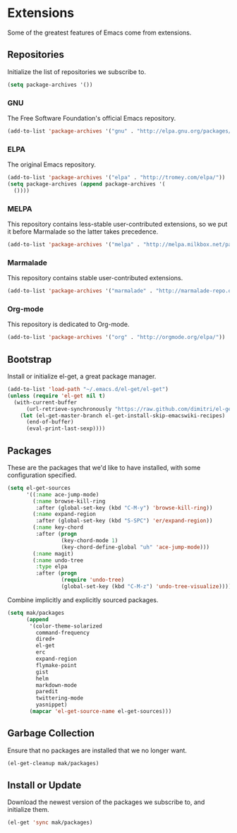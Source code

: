 * Extensions

  Some of the greatest features of Emacs come from extensions.

** Repositories

   Initialize the list of repositories we subscribe to.

   #+begin_src emacs-lisp
   (setq package-archives '())
   #+end_src

*** GNU

   The Free Software Foundation's official Emacs repository.

   #+begin_src emacs-lisp
   (add-to-list 'package-archives '("gnu" . "http://elpa.gnu.org/packages/"))
   #+end_src

*** ELPA

   The original Emacs repository.

   #+begin_src emacs-lisp
   (add-to-list 'package-archives '("elpa" . "http://tromey.com/elpa/"))
   (setq package-archives (append package-archives '(
     ())))
   #+end_src

*** MELPA

   This repository contains less-stable user-contributed extensions, so we put it before Marmalade so the latter takes precedence.

   #+begin_src emacs-lisp
   (add-to-list 'package-archives '("melpa" . "http://melpa.milkbox.net/packages/"))
   #+end_src

*** Marmalade

   This repository contains stable user-contributed extensions.

   #+begin_src emacs-lisp
   (add-to-list 'package-archives '("marmalade" . "http://marmalade-repo.org/packages/"))
   #+end_src

*** Org-mode

   This repository is dedicated to Org-mode.

   #+begin_src emacs-lisp
   (add-to-list 'package-archives '("org" . "http://orgmode.org/elpa/"))
   #+end_src

** Bootstrap

   Install or initialize el-get, a great package manager.

   #+begin_src emacs-lisp
   (add-to-list 'load-path "~/.emacs.d/el-get/el-get")
   (unless (require 'el-get nil t)
     (with-current-buffer
         (url-retrieve-synchronously "https://raw.github.com/dimitri/el-get/master/el-get-install.el")
       (let (el-get-master-branch el-get-install-skip-emacswiki-recipes)
         (end-of-buffer)
         (eval-print-last-sexp))))
   #+end_src

** Packages

   These are the packages that we'd like to have installed, with some configuration specified.

   #+begin_src emacs-lisp
     (setq el-get-sources
           '((:name ace-jump-mode)
             (:name browse-kill-ring
              :after (global-set-key (kbd "C-M-y") 'browse-kill-ring))
             (:name expand-region
              :after (global-set-key (kbd "S-SPC") 'er/expand-region))
             (:name key-chord
              :after (progn
                      (key-chord-mode 1)
                      (key-chord-define-global "uh" 'ace-jump-mode)))
             (:name magit)
             (:name undo-tree
              :type elpa
              :after (progn
                      (require 'undo-tree)
                      (global-set-key (kbd "C-M-z") 'undo-tree-visualize)))))
   #+end_src

   Combine implicitly and explicitly sourced packages.

   #+begin_src emacs-lisp
   (setq mak/packages
         (append
          '(color-theme-solarized
            command-frequency
            dired+
            el-get
            erc
            expand-region
            flymake-point
            gist
            helm
            markdown-mode
            paredit
            twittering-mode
            yasnippet)
          (mapcar 'el-get-source-name el-get-sources)))
   #+end_src

** Garbage Collection

   Ensure that no packages are installed that we no longer want.

   #+begin_src emacs-lisp
   (el-get-cleanup mak/packages)
   #+end_src

** Install or Update

   Download the newest version of the packages we subscribe to, and initialize them.

   #+begin_src emacs-lisp
   (el-get 'sync mak/packages)
   #+end_src
